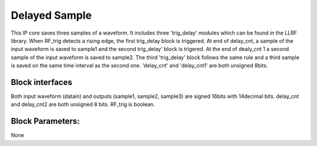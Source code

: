 .. _DelayedSample:

===================================
Delayed Sample
===================================
This IP core saves three samples of a waveform. It includes three 'trig_delay' modules which can be found in the LLRF library. When RF_trig detects a rising edge, the first trig_delay block is triggered. At end of delay_cnt, a sample of the input waveform is saved to sample1 and the second trig_delay' block is trigered. At the end of dealy_cnt 1 a second sample of the input waveform is saved to sample2. The third 'trig_delay' block follows the same rule and a third sample is saved on the same time interval as the second one.
'delay_cnt' and 'delay_cnt1' are both unsigned 8bits.

   .. image:: ../figs/delayedsample.PNG
     :width: 200
     :alt: Alternative text
     
Block interfaces
****************

Both input waveform (datain) and outputs (sample1, sample2, sample3) are signed 16bits with 14decimal bits.
delay_cnt and delay_cnt2 are both unsigned 8 bits. RF_trig is boolean.

Block Parameters: 
**********
None 
